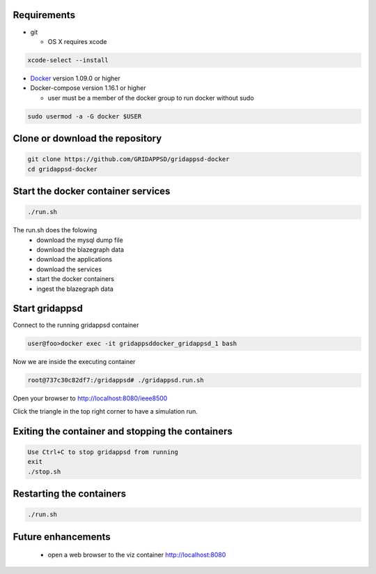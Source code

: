 
Requirements
------------

* git

  * OS X requires xcode

.. code-block:: bash

        xcode-select --install
..

* `Docker <http://www.docker.com>`_ version 1.09.0 or higher
* Docker-compose version 1.16.1 or higher

  * user must be a member of the docker group to run docker without sudo

.. code-block:: bash

     sudo usermod -a -G docker $USER
..

Clone or download the repository
--------------------------------

.. code-block:: bash

  git clone https://github.com/GRIDAPPSD/gridappsd-docker
  cd gridappsd-docker

..

Start the docker container services
-----------------------------------

.. code-block:: bash

  ./run.sh

..

The run.sh does the folowing
 *  download the mysql dump file
 *  download the blazegraph data
 *  download the applications
 *  download the services
 *  start the docker containers
 *  ingest the blazegraph data

Start gridappsd
---------------

Connect to the running gridappsd container

.. code-block:: bash

  user@foo>docker exec -it gridappsddocker_gridappsd_1 bash

..

Now we are inside the executing container

.. code-block:: bash

  root@737c30c82df7:/gridappsd# ./gridappsd.run.sh

..

Open your browser to http://localhost:8080/ieee8500

Click the triangle in the top right corner to have a simulation run.

Exiting the container and stopping the containers
-------------------------------------------------

.. code-block:: bash

  Use Ctrl+C to stop gridappsd from running
  exit
  ./stop.sh

.. 

Restarting the containers
-------------------------

.. code-block:: bash

  ./run.sh

.. 

Future enhancements    
-------------------
  *  open a web browser to the viz container http://localhost:8080
